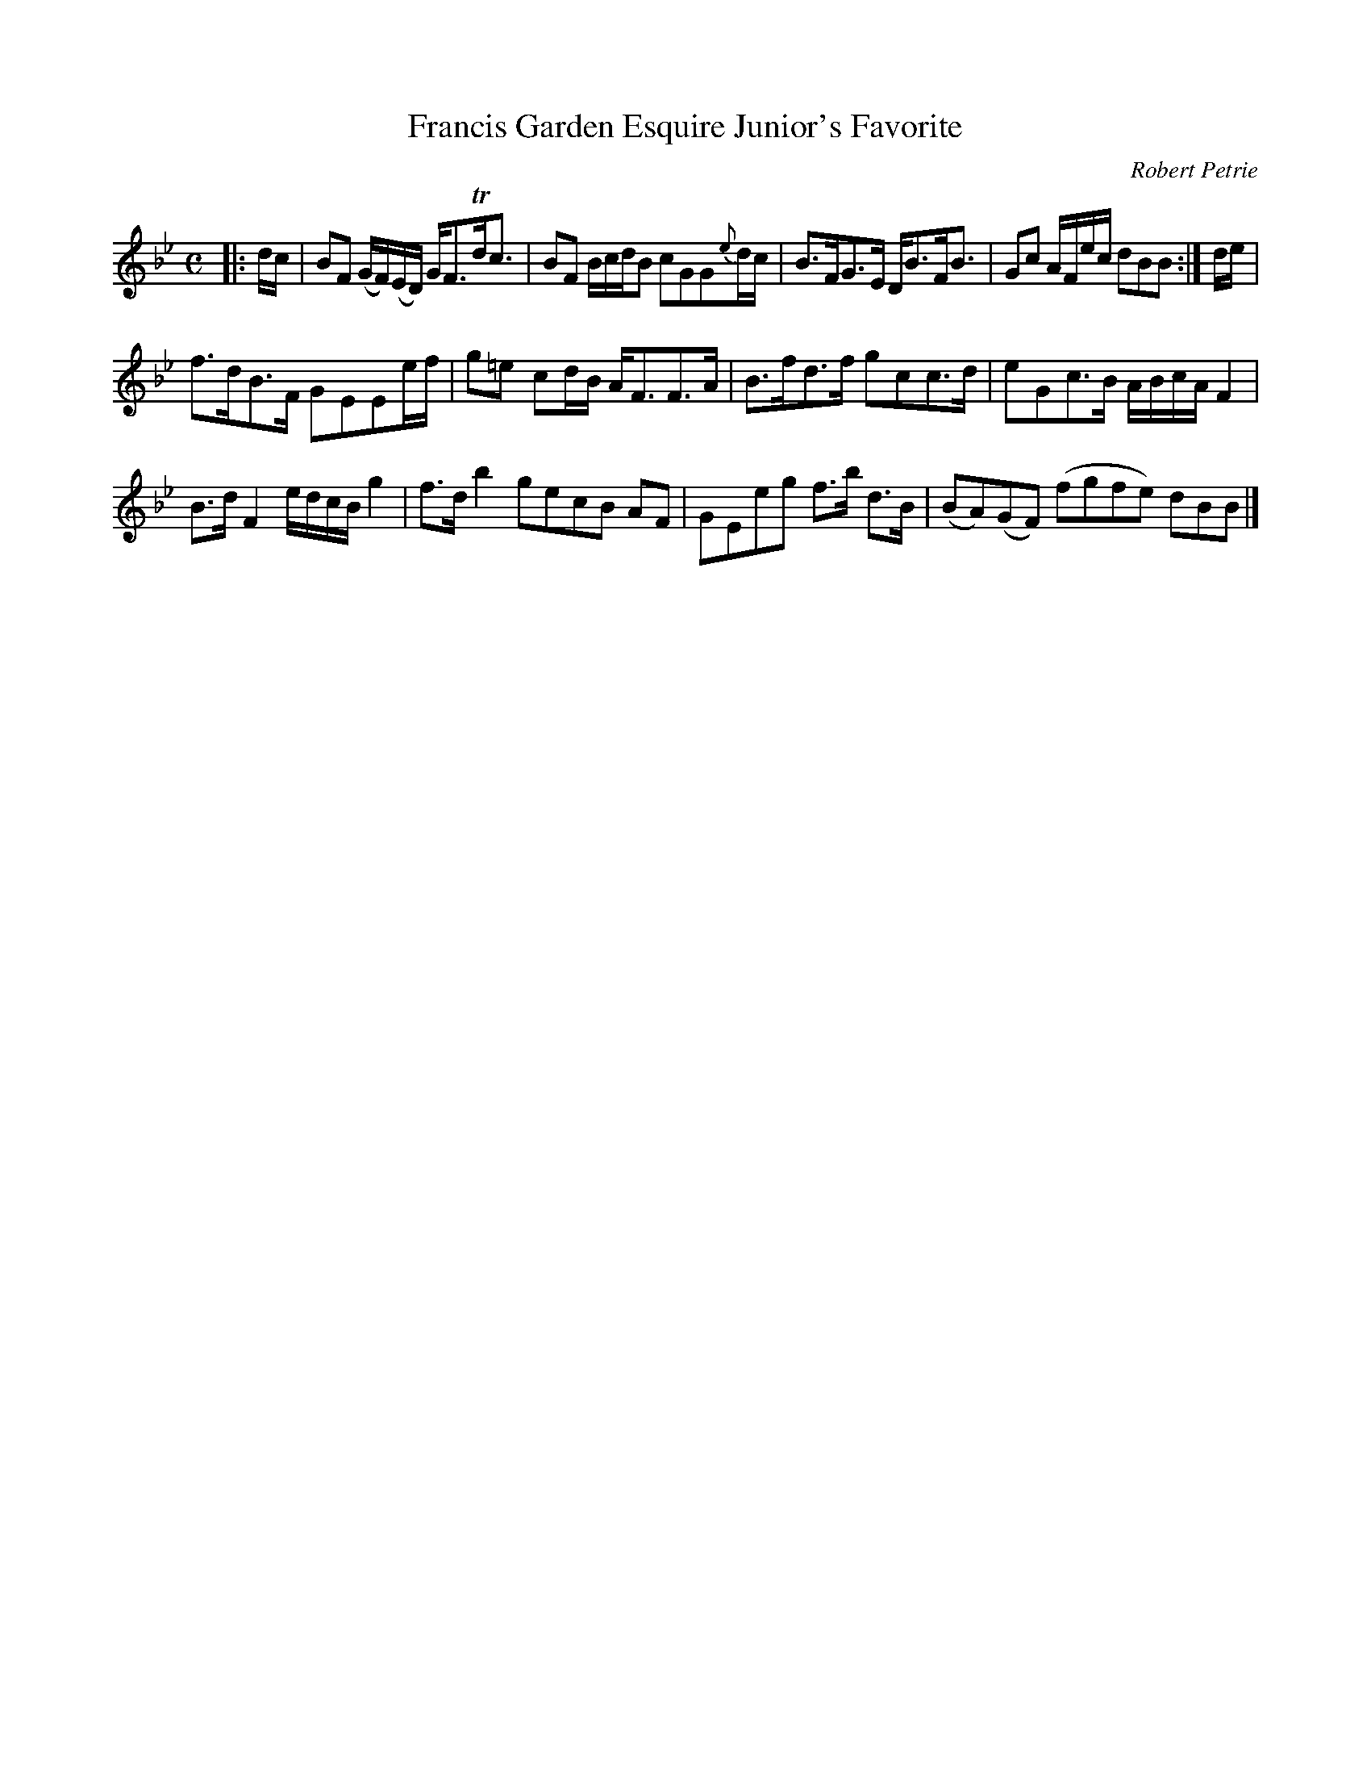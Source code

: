 X:1
T:Francis Garden Esquire Junior's Favorite
C:Robert Petrie
S:Petrie's Third Collection of Strathspey Reels &c.
Z:Steve Wyrick <sjwyrick'at'gmail'dot'com>, 7/30/05
N:Petrie's Third Collection, page 2
L:1/8
M:C
R:Strathspey
K:Bb
|:d/c/|BF (G/F/)(E/D/) G<FTd<c|BF B/c/d/B cGG\{e\}d/c/|B>FG>E D<BF<B|Gc A/F/e/c/ dBB:|d/e/|
f>dB>F GEEe/f/|g=e cd/B/ A<FF>A|B>fd>f gcc>d|eGc>B A/B/c/A/ F2|
B>d F2 e/d/c/B/ g2|f>d b2 gecB AF|GEeg f>b d>B|(BA)(GF) (fgfe) dBB|]
% Petrie shows repeat signs after bar 4 and at the end of the tune.  I am assuming that
% this is supposed to be in standard 32-bar format, AAB AAB -SW
